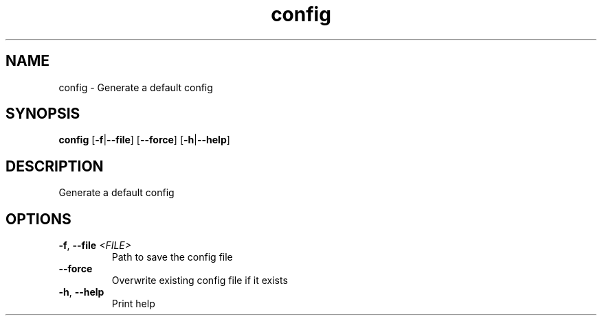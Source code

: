 .ie \n(.g .ds Aq \(aq
.el .ds Aq '
.TH config 1  "config " 
.SH NAME
config \- Generate a default config
.SH SYNOPSIS
\fBconfig\fR [\fB\-f\fR|\fB\-\-file\fR] [\fB\-\-force\fR] [\fB\-h\fR|\fB\-\-help\fR] 
.SH DESCRIPTION
Generate a default config
.SH OPTIONS
.TP
\fB\-f\fR, \fB\-\-file\fR \fI<FILE>\fR
Path to save the config file
.TP
\fB\-\-force\fR
Overwrite existing config file if it exists
.TP
\fB\-h\fR, \fB\-\-help\fR
Print help
